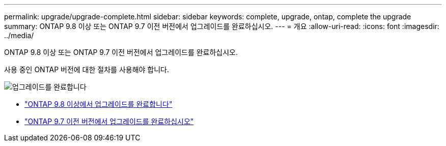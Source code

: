 ---
permalink: upgrade/upgrade-complete.html 
sidebar: sidebar 
keywords: complete, upgrade, ontap, complete the upgrade 
summary: ONTAP 9.8 이상 또는 ONTAP 9.7 이전 버전에서 업그레이드를 완료하십시오. 
---
= 개요
:allow-uri-read: 
:icons: font
:imagesdir: ../media/


[role="lead"]
ONTAP 9.8 이상 또는 ONTAP 9.7 이전 버전에서 업그레이드를 완료하십시오.

사용 중인 ONTAP 버전에 대한 절차를 사용해야 합니다.

image::../upgrade/media/workflow_completing_upgrade_98_or_97x.png[업그레이드를 완료합니다]

* link:upgrade-complete-ontap-9-8.html["ONTAP 9.8 이상에서 업그레이드를 완료합니다"]
* link:upgrade-complete-ontap-9-7-or-earlier.html["ONTAP 9.7 이전 버전에서 업그레이드를 완료하십시오"]

